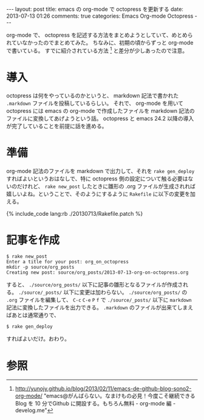 #+BEGIN_HTML
---
layout: post
title: emacs の org-mode で octopress を更新する
date: 2013-07-13 01:26
comments: true
categories: Emacs Org-mode Octopress
---
#+END_HTML
#+OPTIONS: toc:nil num:nil LaTeX:t
org-mode で、 octopress を記述する方法をまとめようとしていて、めとめられていなかったのでまとめてみた。
ちなみに、初期の頃からずっと org-mode で書いている。
すでに紹介されている方法 [fn:1] と差分が少しあったので注意。

* 導入
octopress は何をやっているのかというと、 markdown 記法で書かれた =.markdown= ファイルを投稿しているらしい。
それで、 org-mode を用いて octopress には emacs の org-mode で作成したファイルを markdown 記法のファイルに変換してあげようという話。
octopress と emacs 24.2 以降の導入が完了していることを前提に話を進める。

* 準備
org-mode 記法のファイルを markdown で出力して、それを =rake gen_deploy= すればよいというおはなしで、特に octopress 側の設定について触る必要はないのだけれど、 =rake new_post= したときに雛形の .org ファイルが生成されれば嬉しいよね。ということで、そのようにするように =Rakefile= に以下の変更を加える。
#+BEGIN_HTML
{% include_code lang:rb ./20130713/Rakefile.patch %}

#+END_HTML

* 記事を作成
#+BEGIN_SRC
$ rake new_post
Enter a title for your post: org_on_octopress
mkdir -p source/org_posts
Creating new post: source/org_posts/2013-07-13-org-on-octopress.org
#+END_SRC
すると、 =./source/org_posts/= 以下に記事の雛形となるファイルが作成される。
=./source/_posts/= 以下に変更は加わらない。
=./source/org_posts/= の =.org= ファイルを編集して、 =C-c= =C-e= =P= =f= で =./source/_posts/= 以下に =markdown= 記法に変換したファイルを出力できる。
=.markdown= のファイルが出来てしまえばあとは通常通りで、

#+BEGIN_SRC
$ rake gen_deploy
#+END_SRC

すればよいだけ。おわり。

* 参照
[fn:1] http://yunojy.github.io/blog/2013/02/11/emacs-de-github-blog-sono2-org-mode/ "emacs@がんばらない。なまけもの必見！今度こそ継続できる Blog を 10 分でGithub に開設する。もちろん無料 - org-mode 編 - develog.me"
